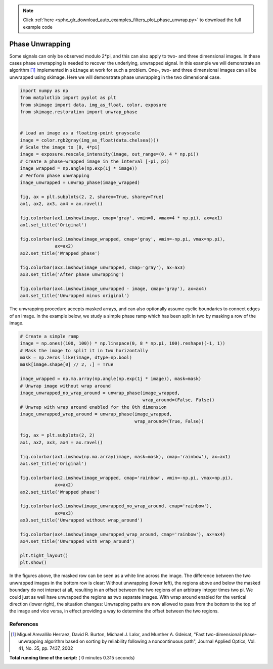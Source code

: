 .. note::
    :class: sphx-glr-download-link-note

    Click :ref:`here <sphx_glr_download_auto_examples_filters_plot_phase_unwrap.py>` to download the full example code
.. rst-class:: sphx-glr-example-title

.. _sphx_glr_auto_examples_filters_plot_phase_unwrap.py:


================
Phase Unwrapping
================

Some signals can only be observed modulo 2*pi, and this can also apply to
two- and three dimensional images. In these cases phase unwrapping is
needed to recover the underlying, unwrapped signal. In this example we will
demonstrate an algorithm [1]_ implemented in ``skimage`` at work for such a
problem. One-, two- and three dimensional images can all be unwrapped using
skimage. Here we will demonstrate phase unwrapping in the two dimensional case.



.. code-block:: python


    import numpy as np
    from matplotlib import pyplot as plt
    from skimage import data, img_as_float, color, exposure
    from skimage.restoration import unwrap_phase


    # Load an image as a floating-point grayscale
    image = color.rgb2gray(img_as_float(data.chelsea()))
    # Scale the image to [0, 4*pi]
    image = exposure.rescale_intensity(image, out_range=(0, 4 * np.pi))
    # Create a phase-wrapped image in the interval [-pi, pi)
    image_wrapped = np.angle(np.exp(1j * image))
    # Perform phase unwrapping
    image_unwrapped = unwrap_phase(image_wrapped)

    fig, ax = plt.subplots(2, 2, sharex=True, sharey=True)
    ax1, ax2, ax3, ax4 = ax.ravel()

    fig.colorbar(ax1.imshow(image, cmap='gray', vmin=0, vmax=4 * np.pi), ax=ax1)
    ax1.set_title('Original')

    fig.colorbar(ax2.imshow(image_wrapped, cmap='gray', vmin=-np.pi, vmax=np.pi),
                 ax=ax2)
    ax2.set_title('Wrapped phase')

    fig.colorbar(ax3.imshow(image_unwrapped, cmap='gray'), ax=ax3)
    ax3.set_title('After phase unwrapping')

    fig.colorbar(ax4.imshow(image_unwrapped - image, cmap='gray'), ax=ax4)
    ax4.set_title('Unwrapped minus original')





.. image:: /auto_examples/filters/images/sphx_glr_plot_phase_unwrap_001.png
    :class: sphx-glr-single-img




The unwrapping procedure accepts masked arrays, and can also optionally
assume cyclic boundaries to connect edges of an image. In the example below,
we study a simple phase ramp which has been split in two by masking
a row of the image.



.. code-block:: python


    # Create a simple ramp
    image = np.ones((100, 100)) * np.linspace(0, 8 * np.pi, 100).reshape((-1, 1))
    # Mask the image to split it in two horizontally
    mask = np.zeros_like(image, dtype=np.bool)
    mask[image.shape[0] // 2, :] = True

    image_wrapped = np.ma.array(np.angle(np.exp(1j * image)), mask=mask)
    # Unwrap image without wrap around
    image_unwrapped_no_wrap_around = unwrap_phase(image_wrapped,
                                                  wrap_around=(False, False))
    # Unwrap with wrap around enabled for the 0th dimension
    image_unwrapped_wrap_around = unwrap_phase(image_wrapped,
                                               wrap_around=(True, False))

    fig, ax = plt.subplots(2, 2)
    ax1, ax2, ax3, ax4 = ax.ravel()

    fig.colorbar(ax1.imshow(np.ma.array(image, mask=mask), cmap='rainbow'), ax=ax1)
    ax1.set_title('Original')

    fig.colorbar(ax2.imshow(image_wrapped, cmap='rainbow', vmin=-np.pi, vmax=np.pi),
                 ax=ax2)
    ax2.set_title('Wrapped phase')

    fig.colorbar(ax3.imshow(image_unwrapped_no_wrap_around, cmap='rainbow'),
                 ax=ax3)
    ax3.set_title('Unwrapped without wrap_around')

    fig.colorbar(ax4.imshow(image_unwrapped_wrap_around, cmap='rainbow'), ax=ax4)
    ax4.set_title('Unwrapped with wrap_around')

    plt.tight_layout()
    plt.show()





.. image:: /auto_examples/filters/images/sphx_glr_plot_phase_unwrap_002.png
    :class: sphx-glr-single-img




In the figures above, the masked row can be seen as a white line across
the image. The difference between the two unwrapped images in the bottom row
is clear: Without unwrapping (lower left), the regions above and below the
masked boundary do not interact at all, resulting in an offset between the
two regions of an arbitrary integer times two pi. We could just as well have
unwrapped the regions as two separate images. With wrap around enabled for the
vertical direction (lower right), the situation changes: Unwrapping paths are
now allowed to pass from the bottom to the top of the image and vice versa, in
effect providing a way to determine the offset between the two regions.

References
----------

.. [1] Miguel Arevallilo Herraez, David R. Burton, Michael J. Lalor,
       and Munther A. Gdeisat, "Fast two-dimensional phase-unwrapping
       algorithm based on sorting by reliability following a noncontinuous
       path", Journal Applied Optics, Vol. 41, No. 35, pp. 7437, 2002


**Total running time of the script:** ( 0 minutes  0.315 seconds)


.. _sphx_glr_download_auto_examples_filters_plot_phase_unwrap.py:


.. only :: html

 .. container:: sphx-glr-footer
    :class: sphx-glr-footer-example



  .. container:: sphx-glr-download

     :download:`Download Python source code: plot_phase_unwrap.py <plot_phase_unwrap.py>`



  .. container:: sphx-glr-download

     :download:`Download Jupyter notebook: plot_phase_unwrap.ipynb <plot_phase_unwrap.ipynb>`


.. only:: html

 .. rst-class:: sphx-glr-signature

    `Gallery generated by Sphinx-Gallery <https://sphinx-gallery.readthedocs.io>`_

